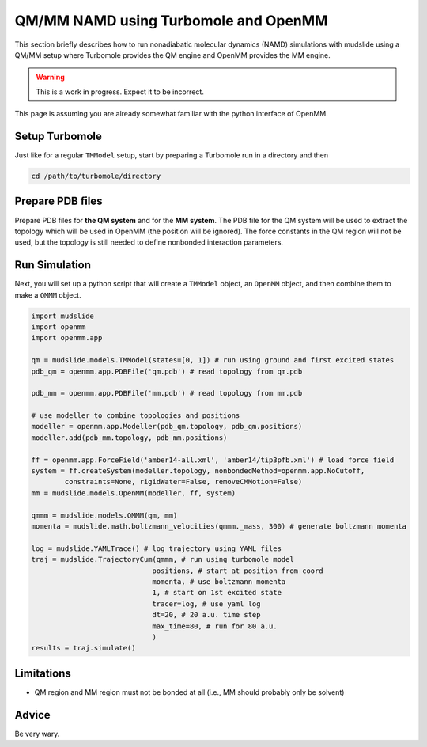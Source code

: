 QM/MM NAMD using Turbomole and OpenMM
=====================================

This section briefly describes how to run nonadiabatic molecular dynamics
(NAMD) simulations with mudslide using a QM/MM setup where
Turbomole provides the QM engine and OpenMM provides the MM engine.

.. warning::
   This is a work in progress. Expect it to be incorrect.

This page is assuming you are already somewhat familiar with the
python interface of OpenMM.

Setup Turbomole
---------------
Just like for a regular ``TMModel`` setup, start by preparing a
Turbomole run in a directory and then

.. code-block:: bash

    cd /path/to/turbomole/directory

Prepare PDB files
-----------------
Prepare PDB files for **the QM system** and for the **MM system**.
The PDB file for the QM system will be used to extract
the topology which will be used in OpenMM (the position will be ignored).
The force constants
in the QM region will not be used, but the topology is still
needed to define nonbonded interaction parameters.

Run Simulation
------------------
Next, you will set up a python script that will create
a ``TMModel`` object, an ``OpenMM`` object, and then combine
them to make a ``QMMM`` object.

.. code-block:: python

    import mudslide
    import openmm
    import openmm.app

    qm = mudslide.models.TMModel(states=[0, 1]) # run using ground and first excited states
    pdb_qm = openmm.app.PDBFile('qm.pdb') # read topology from qm.pdb

    pdb_mm = openmm.app.PDBFile('mm.pdb') # read topology from mm.pdb

    # use modeller to combine topologies and positions
    modeller = openmm.app.Modeller(pdb_qm.topology, pdb_qm.positions)
    modeller.add(pdb_mm.topology, pdb_mm.positions)

    ff = openmm.app.ForceField('amber14-all.xml', 'amber14/tip3pfb.xml') # load force field
    system = ff.createSystem(modeller.topology, nonbondedMethod=openmm.app.NoCutoff,
            constraints=None, rigidWater=False, removeCMMotion=False)
    mm = mudslide.models.OpenMM(modeller, ff, system)

    qmmm = mudslide.models.QMMM(qm, mm)
    momenta = mudslide.math.boltzmann_velocities(qmmm._mass, 300) # generate boltzmann momenta

    log = mudslide.YAMLTrace() # log trajectory using YAML files
    traj = mudslide.TrajectoryCum(qmmm, # run using turbomole model
                                 positions, # start at position from coord
                                 momenta, # use boltzmann momenta
                                 1, # start on 1st excited state
                                 tracer=log, # use yaml log
                                 dt=20, # 20 a.u. time step
                                 max_time=80, # run for 80 a.u.
                                 )
    results = traj.simulate()

Limitations
-----------

* QM region and MM region must not be bonded at all (i.e., MM should probably only be solvent)

Advice
------
Be very wary.
